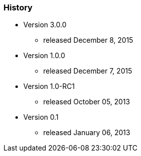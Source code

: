 === History

* Version 3.0.0
** released December 8, 2015
* Version 1.0.0
** released December 7, 2015
* Version 1.0-RC1
** released October 05, 2013
* Version 0.1
** released January 06, 2013

